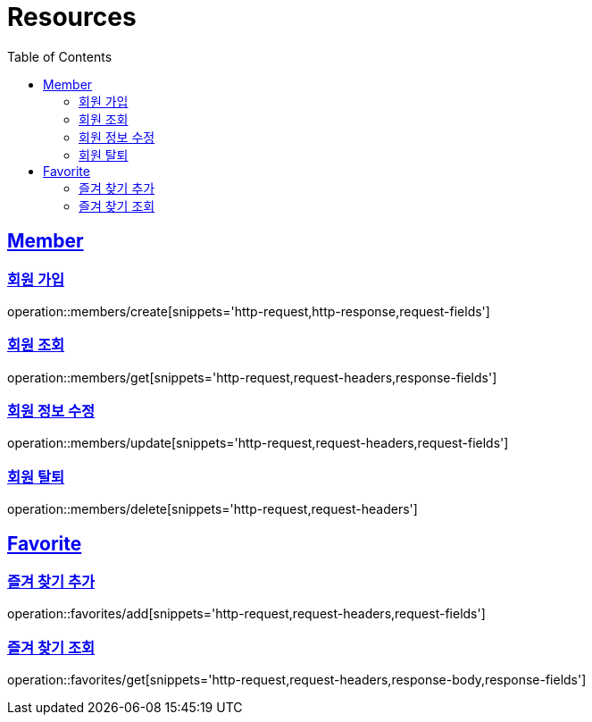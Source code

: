 ifndef::snippets[]
:snippets: ../../../build/generated-snippets
endif::[]
:doctype: book
:icons: font
:source-highlighter: highlightjs
:toc: left
:toclevels: 2
:sectlinks:
:operation-http-request-title: Example Request
:operation-http-response-title: Example Response

[[resources]]
= Resources

[[resources-members]]
== Member

[[resources-members-create]]
=== 회원 가입

operation::members/create[snippets='http-request,http-response,request-fields']

[[resources-members-get]]
=== 회원 조회

operation::members/get[snippets='http-request,request-headers,response-fields']

[[resources-members-update]]
=== 회원 정보 수정

operation::members/update[snippets='http-request,request-headers,request-fields']

[[resources-members-delete]]
=== 회원 탈퇴

operation::members/delete[snippets='http-request,request-headers']


[[resources-favorites]]
== Favorite

[[resources-favorites-add]]
=== 즐겨 찾기 추가

operation::favorites/add[snippets='http-request,request-headers,request-fields']

[[resources-favorites-get]]
=== 즐겨 찾기 조회

operation::favorites/get[snippets='http-request,request-headers,response-body,response-fields']
